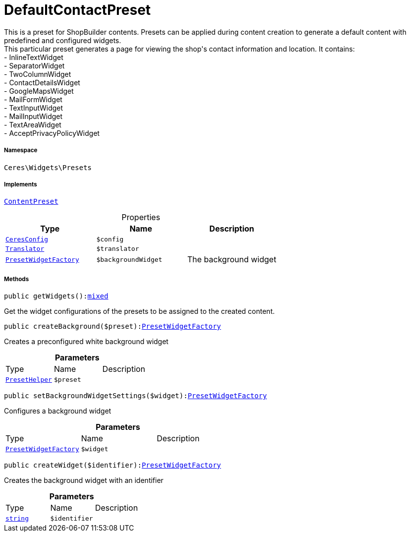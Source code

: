 :table-caption!:
:example-caption!:
:source-highlighter: prettify
:sectids!:
[[ceres__defaultcontactpreset]]
= DefaultContactPreset

This is a preset for ShopBuilder contents. Presets can be applied during content creation to generate a default content with predefined and configured widgets. +
This particular preset generates a page for viewing the shop&#039;s contact information and location. It contains: +
- InlineTextWidget +
- SeparatorWidget +
- TwoColumnWidget +
- ContactDetailsWidget +
- GoogleMapsWidget +
- MailFormWidget +
- TextInputWidget +
- MailInputWidget +
- TextAreaWidget +
- AcceptPrivacyPolicyWidget



===== Namespace

`Ceres\Widgets\Presets`


===== Implements
xref:stable7@interface::Shopbuilder.adoc#shopbuilder_contracts_contentpreset[`ContentPreset`]



.Properties
|===
|Type |Name |Description

|xref:Ceres/Config/CeresConfig.adoc#[`CeresConfig`]
a|`$config`
|| xref:stable7@interface::Miscellaneous.adoc#miscellaneous_translation_translator[`Translator`]
a|`$translator`
||xref:Ceres/Widgets/Helper/Factories/PresetWidgetFactory.adoc#[`PresetWidgetFactory`]
a|`$backgroundWidget`
|The background widget
|===


===== Methods

[source%nowrap, php, subs=+macros]
[#getwidgets]
----

public getWidgets():link:http://php.net/mixed[mixed^]

----





Get the widget configurations of the presets to be assigned to the created content.

[source%nowrap, php, subs=+macros]
[#createbackground]
----

public createBackground($preset):xref:Ceres/Widgets/Helper/Factories/PresetWidgetFactory.adoc#[PresetWidgetFactory]

----





Creates a preconfigured white background widget

.*Parameters*
|===
|Type |Name |Description
|xref:Ceres/Widgets/Helper/PresetHelper.adoc#[`PresetHelper`]
a|`$preset`
|
|===


[source%nowrap, php, subs=+macros]
[#setbackgroundwidgetsettings]
----

public setBackgroundWidgetSettings($widget):xref:Ceres/Widgets/Helper/Factories/PresetWidgetFactory.adoc#[PresetWidgetFactory]

----





Configures a background widget

.*Parameters*
|===
|Type |Name |Description
|xref:Ceres/Widgets/Helper/Factories/PresetWidgetFactory.adoc#[`PresetWidgetFactory`]
a|`$widget`
|
|===


[source%nowrap, php, subs=+macros]
[#createwidget]
----

public createWidget($identifier):xref:Ceres/Widgets/Helper/Factories/PresetWidgetFactory.adoc#[PresetWidgetFactory]

----





Creates the background widget with an identifier

.*Parameters*
|===
|Type |Name |Description
|link:http://php.net/string[`string`^]
a|`$identifier`
|
|===


